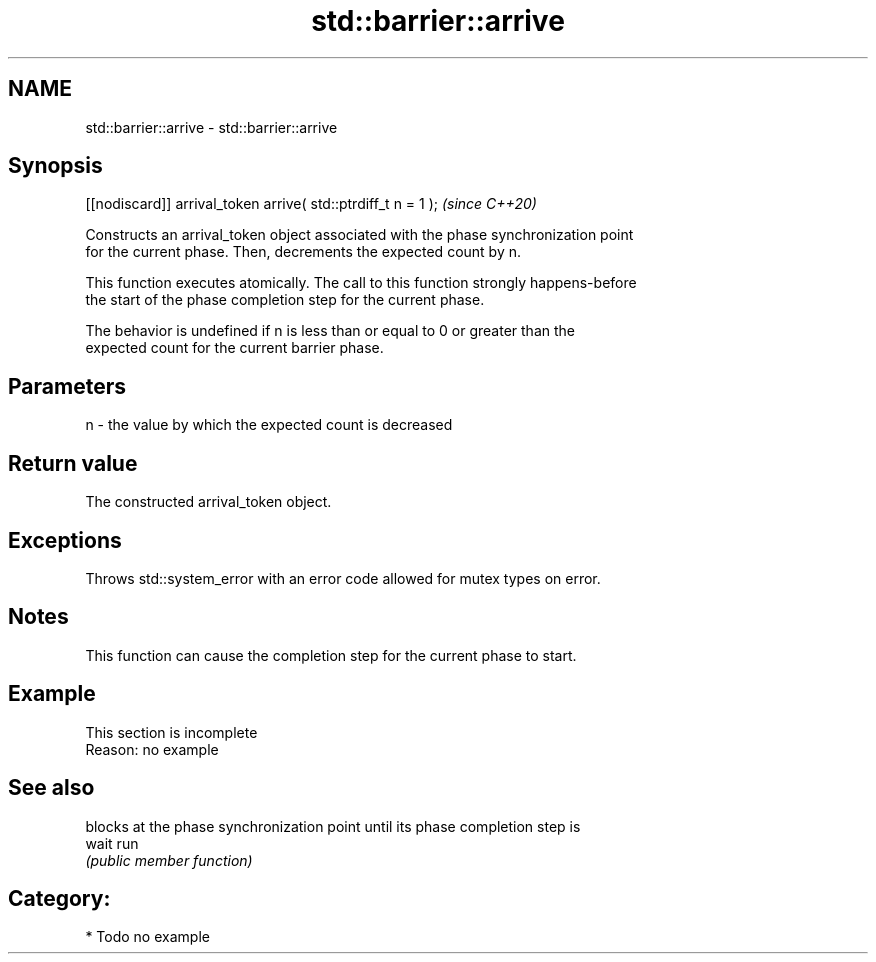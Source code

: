 .TH std::barrier::arrive 3 "2021.11.17" "http://cppreference.com" "C++ Standard Libary"
.SH NAME
std::barrier::arrive \- std::barrier::arrive

.SH Synopsis
   [[nodiscard]] arrival_token arrive( std::ptrdiff_t n = 1 );  \fI(since C++20)\fP

   Constructs an arrival_token object associated with the phase synchronization point
   for the current phase. Then, decrements the expected count by n.

   This function executes atomically. The call to this function strongly happens-before
   the start of the phase completion step for the current phase.

   The behavior is undefined if n is less than or equal to 0 or greater than the
   expected count for the current barrier phase.

.SH Parameters

   n - the value by which the expected count is decreased

.SH Return value

   The constructed arrival_token object.

.SH Exceptions

   Throws std::system_error with an error code allowed for mutex types on error.

.SH Notes

   This function can cause the completion step for the current phase to start.

.SH Example

    This section is incomplete
    Reason: no example

.SH See also

        blocks at the phase synchronization point until its phase completion step is
   wait run
        \fI(public member function)\fP

.SH Category:

     * Todo no example
